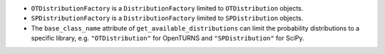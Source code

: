 - ``OTDistributionFactory`` is a ``DistributionFactory`` limited to ``OTDistribution`` objects.
- ``SPDistributionFactory`` is a ``DistributionFactory`` limited to ``SPDistribution`` objects.
- The ``base_class_name`` attribute of ``get_available_distributions`` can limit the probability distributions to a specific library, e.g. ``"OTDistribution"`` for OpenTURNS and ``"SPDistribution"`` for SciPy.

